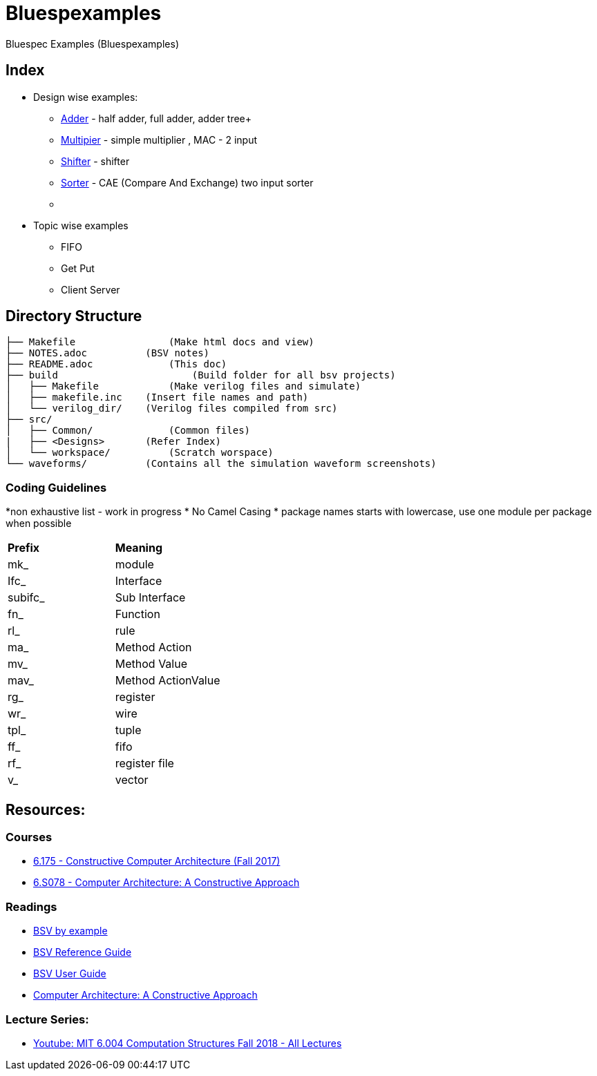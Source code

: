 = Bluespexamples

Bluespec Examples (Bluespexamples)

== Index

* Design wise examples: +

 - link:src/adder[Adder] - half adder, full adder, adder tree+
 - link:src/multiplier[Multipier] - simple multiplier , MAC - 2 input +
 - link:src/shifter[Shifter] - shifter +
 - link:src/sorter[Sorter] - CAE (Compare And Exchange) two input sorter  +
 - link:[]

* Topic wise examples
 - FIFO
 - Get Put
 - Client Server

== Directory Structure

```.
├── Makefile		    (Make html docs and view)
├── NOTES.adoc 	        (BSV notes)
├── README.adoc		    (This doc)
├── build		        (Build folder for all bsv projects)
│   ├── Makefile	    (Make verilog files and simulate)
│   ├── makefile.inc	(Insert file names and path)
│   └── verilog_dir/ 	(Verilog files compiled from src) 
├── src/
│   ├── Common/		    (Common files)
|   ├── <Designs>       (Refer Index)
│   └── workspace/	    (Scratch worspace)
└── waveforms/          (Contains all the simulation waveform screenshots)
```

=== Coding Guidelines
*non exhaustive list - work in progress
* No Camel Casing 
* package names starts with lowercase, use one module per package when possible

[cols = "2,2"]
|===
|*Prefix* | *Meaning*
| mk_ | module
| Ifc_ | Interface
| subifc_ | Sub Interface
| fn_ | Function
| rl_ | rule
| ma_ | Method Action
| mv_ | Method Value
| mav_ | Method ActionValue
| rg_ | register
| wr_ | wire
| tpl_ | tuple
| ff_| fifo

| rf_| register file
| v_| vector

|===









== Resources:

=== Courses

* http://csg.csail.mit.edu/6.175/index.html[6.175 - Constructive Computer
Architecture (Fall 2017)]

* http://csg.csail.mit.edu/6.S078/6_S078_2012_www/index.html[6.S078 -
Computer Architecture: A Constructive Approach]

=== Readings

* http://csg.csail.mit.edu/6.175/resources/bsv_by_example.pdf[BSV by
example]

* http://csg.csail.mit.edu/6.175/resources/bsv-reference-guide.pdf[BSV
Reference Guide]

* http://csg.csail.mit.edu/6.175/resources/bsv-user-guide.pdf[BSV User
Guide]

* http://csg.csail.mit.edu/6.175/resources/archbook_2015-08-25.pdf[Computer
Architecture: A Constructive Approach]

=== Lecture Series:

* https://www.youtube.com/playlist?list=PLDSlqjcPpoL64CJdF0Qee5oWqGS6we_Yu[Youtube: MIT 6.004 Computation Structures Fall 2018 - All Lectures]
